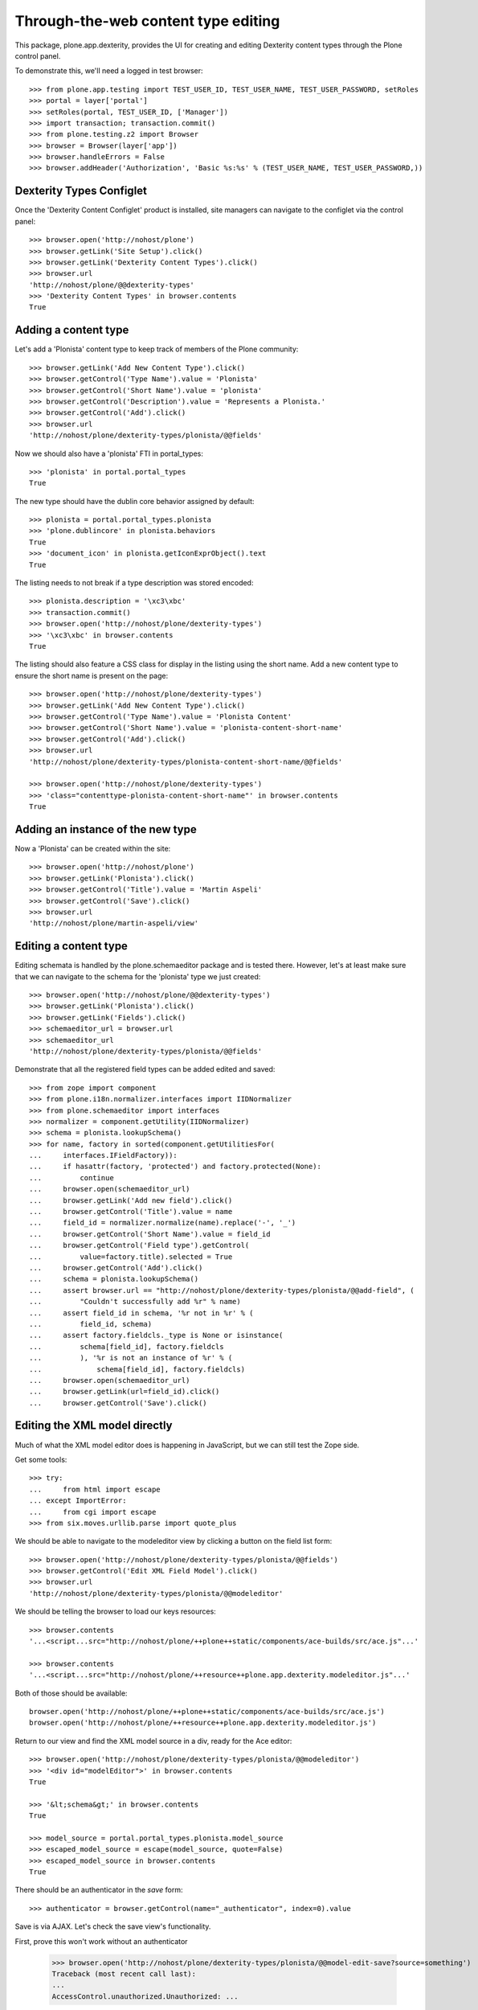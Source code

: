 Through-the-web content type editing
====================================

This package, plone.app.dexterity, provides the UI for creating and editing
Dexterity content types through the Plone control panel.

To demonstrate this, we'll need a logged in test browser::

  >>> from plone.app.testing import TEST_USER_ID, TEST_USER_NAME, TEST_USER_PASSWORD, setRoles
  >>> portal = layer['portal']
  >>> setRoles(portal, TEST_USER_ID, ['Manager'])
  >>> import transaction; transaction.commit()
  >>> from plone.testing.z2 import Browser
  >>> browser = Browser(layer['app'])
  >>> browser.handleErrors = False
  >>> browser.addHeader('Authorization', 'Basic %s:%s' % (TEST_USER_NAME, TEST_USER_PASSWORD,))


Dexterity Types Configlet
-------------------------

Once the 'Dexterity Content Configlet' product is installed, site managers
can navigate to the configlet via the control panel::

  >>> browser.open('http://nohost/plone')
  >>> browser.getLink('Site Setup').click()
  >>> browser.getLink('Dexterity Content Types').click()
  >>> browser.url
  'http://nohost/plone/@@dexterity-types'
  >>> 'Dexterity Content Types' in browser.contents
  True

Adding a content type
---------------------

Let's add a 'Plonista' content type to keep track of members of the Plone
community::

  >>> browser.getLink('Add New Content Type').click()
  >>> browser.getControl('Type Name').value = 'Plonista'
  >>> browser.getControl('Short Name').value = 'plonista'
  >>> browser.getControl('Description').value = 'Represents a Plonista.'
  >>> browser.getControl('Add').click()
  >>> browser.url
  'http://nohost/plone/dexterity-types/plonista/@@fields'

Now we should also have a 'plonista' FTI in portal_types::

  >>> 'plonista' in portal.portal_types
  True

The new type should have the dublin core behavior assigned by default::

  >>> plonista = portal.portal_types.plonista
  >>> 'plone.dublincore' in plonista.behaviors
  True
  >>> 'document_icon' in plonista.getIconExprObject().text
  True

The listing needs to not break if a type description was stored encoded::

  >>> plonista.description = '\xc3\xbc'
  >>> transaction.commit()
  >>> browser.open('http://nohost/plone/dexterity-types')
  >>> '\xc3\xbc' in browser.contents
  True

The listing should also feature a CSS class for display in the listing
using the short name. Add a new content type to ensure the short name
is present on the page::

  >>> browser.open('http://nohost/plone/dexterity-types')
  >>> browser.getLink('Add New Content Type').click()
  >>> browser.getControl('Type Name').value = 'Plonista Content'
  >>> browser.getControl('Short Name').value = 'plonista-content-short-name'
  >>> browser.getControl('Add').click()
  >>> browser.url
  'http://nohost/plone/dexterity-types/plonista-content-short-name/@@fields'

  >>> browser.open('http://nohost/plone/dexterity-types')
  >>> 'class="contenttype-plonista-content-short-name"' in browser.contents
  True


Adding an instance of the new type
----------------------------------

Now a 'Plonista' can be created within the site::

  >>> browser.open('http://nohost/plone')
  >>> browser.getLink('Plonista').click()
  >>> browser.getControl('Title').value = 'Martin Aspeli'
  >>> browser.getControl('Save').click()
  >>> browser.url
  'http://nohost/plone/martin-aspeli/view'


Editing a content type
----------------------

Editing schemata is handled by the plone.schemaeditor package and is tested
there.  However, let's at least make sure that we can navigate to the
schema for the 'plonista' type we just created::

  >>> browser.open('http://nohost/plone/@@dexterity-types')
  >>> browser.getLink('Plonista').click()
  >>> browser.getLink('Fields').click()
  >>> schemaeditor_url = browser.url
  >>> schemaeditor_url
  'http://nohost/plone/dexterity-types/plonista/@@fields'

Demonstrate that all the registered field types can be added edited
and saved::

  >>> from zope import component
  >>> from plone.i18n.normalizer.interfaces import IIDNormalizer
  >>> from plone.schemaeditor import interfaces
  >>> normalizer = component.getUtility(IIDNormalizer)
  >>> schema = plonista.lookupSchema()
  >>> for name, factory in sorted(component.getUtilitiesFor(
  ...     interfaces.IFieldFactory)):
  ...     if hasattr(factory, 'protected') and factory.protected(None):
  ...         continue
  ...     browser.open(schemaeditor_url)
  ...     browser.getLink('Add new field').click()
  ...     browser.getControl('Title').value = name
  ...     field_id = normalizer.normalize(name).replace('-', '_')
  ...     browser.getControl('Short Name').value = field_id
  ...     browser.getControl('Field type').getControl(
  ...         value=factory.title).selected = True
  ...     browser.getControl('Add').click()
  ...     schema = plonista.lookupSchema()
  ...     assert browser.url == "http://nohost/plone/dexterity-types/plonista/@@add-field", (
  ...         "Couldn't successfully add %r" % name)
  ...     assert field_id in schema, '%r not in %r' % (
  ...         field_id, schema)
  ...     assert factory.fieldcls._type is None or isinstance(
  ...         schema[field_id], factory.fieldcls
  ...         ), '%r is not an instance of %r' % (
  ...             schema[field_id], factory.fieldcls)
  ...     browser.open(schemaeditor_url)
  ...     browser.getLink(url=field_id).click()
  ...     browser.getControl('Save').click()


Editing the XML model directly
------------------------------

Much of what the XML model editor does is happening in JavaScript, but we can
still test the Zope side.

Get some tools::

  >>> try:
  ...     from html import escape
  ... except ImportError:
  ...     from cgi import escape
  >>> from six.moves.urllib.parse import quote_plus

We should be able to navigate to the modeleditor view by clicking a
button on the field list form::

  >>> browser.open('http://nohost/plone/dexterity-types/plonista/@@fields')
  >>> browser.getControl('Edit XML Field Model').click()
  >>> browser.url
  'http://nohost/plone/dexterity-types/plonista/@@modeleditor'

We should be telling the browser to load our keys resources::

  >>> browser.contents
  '...<script...src="http://nohost/plone/++plone++static/components/ace-builds/src/ace.js"...'

  >>> browser.contents
  '...<script...src="http://nohost/plone/++resource++plone.app.dexterity.modeleditor.js"...'

Both of those should be available::

  browser.open('http://nohost/plone/++plone++static/components/ace-builds/src/ace.js')
  browser.open('http://nohost/plone/++resource++plone.app.dexterity.modeleditor.js')

Return to our view and find the XML model source in a div, ready for the Ace editor::

  >>> browser.open('http://nohost/plone/dexterity-types/plonista/@@modeleditor')
  >>> '<div id="modelEditor">' in browser.contents
  True

  >>> '&lt;schema&gt;' in browser.contents
  True

  >>> model_source = portal.portal_types.plonista.model_source
  >>> escaped_model_source = escape(model_source, quote=False)
  >>> escaped_model_source in browser.contents
  True

There should be an authenticator in the `save` form::

  >>> authenticator = browser.getControl(name="_authenticator", index=0).value

Save is via AJAX. Let's check the save view's functionality.

First, prove this won't work without an authenticator

  >>> browser.open('http://nohost/plone/dexterity-types/plonista/@@model-edit-save?source=something')
  Traceback (most recent call last):
  ...
  AccessControl.unauthorized.Unauthorized: ...

Check rejection of bad XML "something"::

  >>> browser.open('http://nohost/plone/dexterity-types/plonista/@@model-edit-save?source=something&_authenticator=%s' % authenticator)
  >>> import json
  >>> result = json.loads(browser.contents)
  >>> u"XMLSyntaxError: Start tag expected" in result['message']
  True

We should refuse source that doesn't have `model` for the root tag::

  >>> bad_source = model_source.replace('model', 'mode')
  >>> browser.open('http://nohost/plone/dexterity-types/plonista/@@model-edit-save?source=%s&_authenticator=%s' % (quote_plus(bad_source), authenticator))
  >>> from pprint import pprint
  >>> result = json.loads(browser.contents)
  >>> u"Error: root tag must be 'model'" in result['message']
  True

Likewise, only `schema` tags are allowed inside the model::

  >>> bad_source = model_source.replace('schema>', 'scheme>')
  >>> browser.open('http://nohost/plone/dexterity-types/plonista/@@model-edit-save?source=%s&_authenticator=%s' % (quote_plus(bad_source), authenticator))
  >>> result = json.loads(browser.contents)
  >>> u"Error: all model elements must be 'schema'" in result['message']
  True

Should work with real XML

::

  >>> browser.open('http://nohost/plone/dexterity-types/plonista/@@model-edit-save?source=%s&_authenticator=%s' % (quote_plus(model_source), authenticator))
  >>> pprint(json.loads(browser.contents))
  {'message': 'Saved', 'success': True}

That response should have a JSON content type::

  >>> browser.headers['content-type']
  'application/json'

We should be providing a link back to the fields editor::

  >>> browser.open('http://nohost/plone/dexterity-types/plonista/@@modeleditor')
  >>> link = browser.getLink('Back to the schema editor')
  >>> link.click()
  >>> browser.url
  'http://nohost/plone/dexterity-types/plonista/@@fields'


Enabling a behavior
-------------------

For each content type, a number of behaviors may be enabled. Let's disable a
behavior for 'plonista' and make sure that the change is reflected on the
FTI::

  >>> browser.getLink('Behaviors').click()
  >>> browser.url
  'http://nohost/plone/dexterity-types/plonista/@@behaviors'

  >>> browser.getControl(name='form.widgets.plone.dublincore:list').value = []
  >>> browser.getControl('Save').click()
  >>> 'plone.namefromtitle' in portal.portal_types.plonista.behaviors
  True

Let's enable one that is not enable and make sure that
the change is reflected on the FTI::

  >>> sorted(portal.portal_types.plonista.behaviors)
  ['plone.namefromtitle']
  >>> 'plone.versioning' in portal.portal_types.plonista.behaviors
  False
  >>> browser.getControl(name='form.widgets.plone.versioning:list').value = "selected"
  >>> browser.getControl('Save').click()
  >>> sorted(portal.portal_types.plonista.behaviors)
  ['plone.namefromtitle', 'plone.versioning']

Viewing a non-editable schema
-----------------------------

If a type's schema is not stored as XML in its FTI's schema property, it cannot
currently be edited through the web.  However, the fields of the schema can at
least be listed.

::

  >>> from zope.interface import Interface
  >>> from zope import schema
  >>> import plone.app.dexterity.tests
  >>> class IFilesystemSchema(Interface):
  ...     irc_nick = schema.TextLine(title=u'IRC Nickname')
  >>> plone.app.dexterity.tests.IFilesystemSchema = IFilesystemSchema
  >>> plonista.schema = 'plone.app.dexterity.tests.IFilesystemSchema'
  >>> transaction.commit()
  >>> browser.open('http://nohost/plone/dexterity-types/plonista/@@fields')
  >>> 'crud-edit.form.buttons.delete' in browser.contents
  False
  >>> 'IRC Nickname' in browser.contents
  True

We should not be offering the 'Edit XML' button::

  >>> 'Edit XML Field Model' in browser.contents
  False


Cloning a content type
----------------------

A content type can be cloned::

  >>> browser.open('http://nohost/plone/dexterity-types')
  >>> browser.getControl(name='crud-edit.plonista.widgets.select:list').controls[0].selected = True
  >>> browser.getControl('Clone').click()
  >>> browser.url
  'http://nohost/plone/dexterity-types/plonista/@@clone'
  >>> browser.getControl('Type Name').value = 'Plonista2'
  >>> browser.getControl('Short Name').value = 'plonista2'
  >>> browser.getControl('Add').click()
  >>> browser.url
  'http://nohost/plone/dexterity-types'
  >>> 'plonista2' in browser.contents
  True
  >>> 'plonista2' in portal.portal_types
  True

The new content type has its own factory.

  >>> portal.portal_types.plonista2.factory
  'plonista2'

Validation to prevent duplicate content types
---------------------------------------------

A new content type cannot be created if its name is the same as an existing
content type::

  >>> browser.getLink('Add New Content Type').click()
  >>> browser.getControl('Type Name').value = 'foobar'
  >>> browser.getControl('Short Name').value = 'plonista'
  >>> browser.getControl('Add').click()
  >>> browser.url
  'http://nohost/plone/dexterity-types/@@add-type'
  >>> "There is already a content type named 'plonista'" in browser.contents
  True

To avoid confusion, the title must also be unique::

  >>> browser.open('http://nohost/plone/dexterity-types')
  >>> browser.getLink('Add New Content Type').click()
  >>> browser.getControl('Type Name').value = 'Plonista'
  >>> browser.getControl('Short Name').value = 'foobar'
  >>> browser.getControl('Add').click()
  >>> browser.url
  'http://nohost/plone/dexterity-types/@@add-type'
  >>> "There is already a content type named 'Plonista'" in browser.contents
  True

Similar checks are performed when cloning::

  >>> browser.open('http://nohost/plone/dexterity-types')
  >>> browser.getControl(name='crud-edit.plonista.widgets.select:list').controls[0].selected = True
  >>> browser.getControl('Clone').click()
  >>> browser.getControl('Type Name').value = 'foobar'
  >>> browser.getControl('Short Name').value = 'plonista'
  >>> browser.getControl('Add').click()
  >>> browser.url
  'http://nohost/plone/dexterity-types/plonista/@@clone'
  >>> "There is already a content type named 'plonista'" in browser.contents
  True

  >>> browser.open('http://nohost/plone/dexterity-types')
  >>> browser.getControl(name='crud-edit.plonista.widgets.select:list').controls[0].selected = True
  >>> browser.getControl('Clone').click()
  >>> browser.getControl('Type Name').value = 'Plonista'
  >>> browser.getControl('Short Name').value = 'foobar'
  >>> browser.getControl('Add').click()
  >>> browser.url
  'http://nohost/plone/dexterity-types/plonista/@@clone'
  >>> "There is already a content type named 'Plonista'" in browser.contents
  True


Adding a container
------------------

We can create a content type that is a container for other content::

  >>> browser.open('http://nohost/plone/@@dexterity-types')
  >>> browser.getLink('Add New Content Type').click()
  >>> browser.getControl('Type Name').value = 'Plonista Folder'
  >>> browser.getControl('Short Name').value = 'plonista-folder'
  >>> browser.getControl('Add').click()
  >>> browser.url
  'http://nohost/plone/dexterity-types/plonista-folder/@@fields'

Now we should have a 'plonista-folder' FTI in portal_types, and it should be
using the Container base class::

  >>> 'plonista-folder' in portal.portal_types
  True
  >>> pf = getattr(portal.portal_types, 'plonista-folder')
  >>> pf.klass
  'plone.dexterity.content.Container'
  >>> 'document_icon' in pf.getIconExprObject().text
  True

We can configure the plonista-folder to allow contained content types::

  >>> browser.open('http://nohost/plone/dexterity-types/plonista-folder')
  >>> browser.getControl('All content types').click()
  >>> browser.getControl('Apply').click()

If we add a plonista-folder, we can then add other content items inside it::

  >>> browser.open('http://nohost/plone')
  >>> browser.getLink('Plonista Folder').click()
  >>> browser.getControl('Title').value = 'Plonista Folder 1'
  >>> browser.getControl('Save').click()
  >>> browser.url
  'http://nohost/plone/plonista-folder-1/view'
  >>> browser.getLink(url='Document').click()
  >>> browser.getControl('Title').value = 'Introduction'
  >>> browser.getControl('Save').click()
  >>> browser.url
  'http://nohost/plone/plonista-folder-1/introduction'

We can control which content types are allowed to be added into the
container::

  >>> browser.open('http://nohost/plone/dexterity-types/plonista-folder')
  >>> browser.getControl('Some content types', index=0).click()
  >>> select = browser.getControl(name="form.widgets.allowed_content_types:list")
  >>> select
  <ListControl name='form.widgets.allowed_content_types:list' type='select'>

  >>> select.getControl('Page').selected = True
  >>> browser.getControl('Apply').click()
  >>> 'Data successfully updated' in browser.contents
  True

Now only the allowed types may be added::

  >>> browser.open('http://nohost/plone')
  >>> browser.getLink('Plonista Folder 1').click()

  >>> browser.getLink(url='Folder')
  Traceback (most recent call last):
  ...
  zope.testbrowser.browser.LinkNotFoundError...

  >>> browser.getLink(url='Document').click()
  >>> browser.getControl('Title').value = 'Foo Plonista Page'
  >>> browser.getControl('Save').click()


Removing a content type
-----------------------

We can also delete a content type via the configlet::

  >>> browser.open('http://nohost/plone/@@dexterity-types')
  >>> browser.getControl(name='crud-edit.plonista.widgets.select:list').controls[0].selected = True
  >>> browser.getControl('Delete').click()

Now the FTI for the type should no longer be present in portal_types::

  >>> 'plonista' in portal.portal_types
  False

We should still be able to view a container that contains an instance of the
removed type::

  >>> browser.open('http://nohost/plone/folder_contents')

But actually trying to view the type will now cause an error, as expected::

  >>> browser.open('http://nohost/plone/martin-aspeli/view')
  Traceback (most recent call last):
  ...
  zope.interface.interfaces.ComponentLookupError...


Dexterity Types Export
----------------------

Try out the types export button. We should be able to select our types from
their checkboxes, push the export types button, and get a download for a
zip archive containing files ready to drop into our profile::

    >>> browser.open('http://nohost/plone/dexterity-types')
    >>> browser.getControl(name='crud-edit.plonista2.widgets.select:list').controls[0].selected = True
    >>> browser.getControl(name='crud-edit.plonista-folder.widgets.select:list').controls[0].selected = True
    >>> browser.getControl('Export Type Profiles').click()
    >>> browser.url
    'http://nohost/plone/dexterity-types/@@types-export?selected=plonista2%2Cplonista-folder'

    >>> browser.headers['content-type']
    'application/zip'

    >>> browser.headers['content-disposition']
    'attachment; filename=dexterity_export-....zip'

    >>> import zipfile
    >>> import six
    >>> fd = six.BytesIO(browser.contents)
    >>> archive = zipfile.ZipFile(fd, mode='r')
    >>> archive.namelist()
    ['types.xml', 'types/plonista2.xml', 'types/plonista-folder.xml']

    >>> types_xml = archive.read('types.xml')
    >>> b'<object name="plonista2" meta_type="Dexterity FTI"/>' in types_xml
    True
    >>> b'<object name="plonista-folder" meta_type="Dexterity FTI"/>' in types_xml
    True

Try out the models export button. We should be able to select our types from
their checkboxes, push the export models button, and get a download for a
zip archive containing supermodel xml files::

    >>> browser.open('http://nohost/plone/dexterity-types')
    >>> browser.getControl(name='crud-edit.plonista2.widgets.select:list').controls[0].selected = True
    >>> browser.getControl(name='crud-edit.plonista-folder.widgets.select:list').controls[0].selected = True
    >>> browser.getControl('Export Schema Models').click()
    >>> browser.url
    'http://nohost/plone/dexterity-types/@@models-export?selected=plonista2%2Cplonista-folder'

    >>> browser.headers['content-type']
    'application/zip'

    >>> browser.headers['content-disposition']
    'attachment; filename=dexterity_models-....zip'

    >>> import zipfile
    >>> import six
    >>> fd = six.BytesIO(browser.contents)
    >>> archive = zipfile.ZipFile(fd, mode='r')
    >>> archive.namelist()
    ['models/plonista2.xml', 'models/plonista-folder.xml']

    >>> from Products.CMFPlone.utils import safe_unicode
    >>> print(safe_unicode(archive.read('models/plonista2.xml')))
    <model...xmlns="http://namespaces.plone.org/supermodel/schema"...>
      <schema>
      ...
      </schema>
    </model>

If there's only one item selected, we get a single XML file rather than a zip
file::

    >>> browser.open('http://nohost/plone/dexterity-types')
    >>> browser.getControl(name='crud-edit.plonista2.widgets.select:list').controls[0].selected = True
    >>> browser.getControl('Export Schema Models').click()
    >>> browser.url
    'http://nohost/plone/dexterity-types/@@models-export?selected=plonista2'

    >>> browser.headers['content-type']
    'application/xml'

    >>> browser.headers['content-disposition']
    'attachment; filename=plonista2.xml'

    >>> print(safe_unicode(browser.contents))
    <model...xmlns="http://namespaces.plone.org/supermodel/schema"...>
      <schema>
      ...
      </schema>
    </model>
